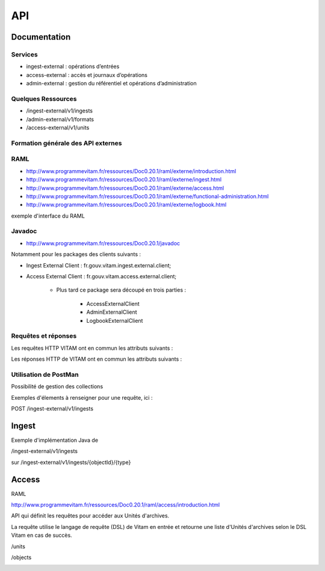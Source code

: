 API
###

Documentation
=============

Services
--------

* ingest-external : opérations d’entrées 
* access-external : accès et journaux d’opérations
* admin-external : gestion du référentiel et opérations d’administration
  
Quelques Ressources
-------------------

* /ingest-external/v1/ingests
* /admin-external/v1/formats 
* /access-external/v1/units
  
Formation générale des API externes
-----------------------------------

.. image:: images/API_formation_generale.png

RAML
----

* http://www.programmevitam.fr/ressources/Doc0.20.1/raml/externe/introduction.html
* http://www.programmevitam.fr/ressources/Doc0.20.1/raml/externe/ingest.html
* http://www.programmevitam.fr/ressources/Doc0.20.1/raml/externe/access.html
* http://www.programmevitam.fr/ressources/Doc0.20.1/raml/externe/functional-administration.html
* http://www.programmevitam.fr/ressources/Doc0.20.1/raml/externe/logbook.html

exemple d'interface du RAML

.. image:: images/API_exemple_RAML.png

Javadoc
-------

* http://www.programmevitam.fr/ressources/Doc0.20.1/javadoc

Notamment pour les packages des clients suivants :

* Ingest External Client : fr.gouv.vitam.ingest.external.client;
* Access External Client : fr.gouv.vitam.access.external.client;

   * Plus tard ce package sera découpé en trois parties :

      * AccessExternalClient
      * AdminExternalClient
      * LogbookExternalClient


Requêtes et réponses
--------------------

Les requêtes HTTP VITAM ont en commun les attributs suivants :

.. image:: images/API_requetes_elements_communs.png

Les réponses HTTP de VITAM ont en commun les attributs suivants : 

.. image:: images/API_reponses_elements_communs.png

Utilisation de PostMan
----------------------

Possibilité de gestion des collections

.. image:: images/API_postman_collections.png

Exemples d'élements à renseigner pour une requête, ici :

POST /ingest-external/v1/ingests

.. image:: images/API_exemple_requete_body_postman.png

Ingest
======

Exemple d'implémentation Java de 

/ingest-external/v1/ingests

.. image:: images/API_implementation_ingest_1.png

sur /ingest-external/v1/ingests/{objectId}/{type} 

.. image:: images/API_implementation_ingest_2.png

Access
======

RAML

http://www.programmevitam.fr/ressources/Doc0.20.1/raml/access/introduction.html

API qui définit les requêtes pour accéder aux Unités d'archives.
 
La requête utilise le langage de requête (DSL) de Vitam en entrée et retourne une liste d'Unités d'archives selon le DSL Vitam en cas de succès.

/units

.. image:: images/API_RAML_unit.png

/objects

.. image:: images/API_RAML_object.png
